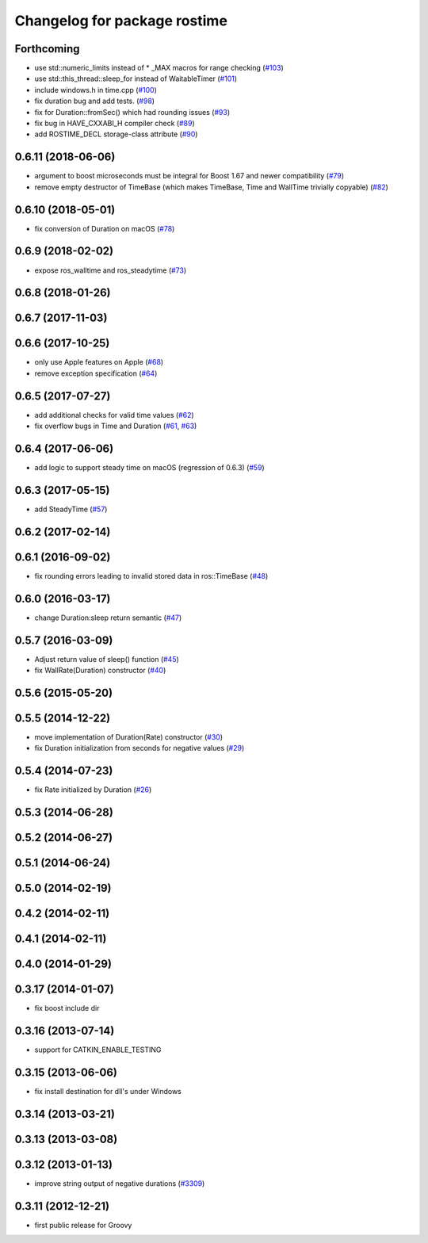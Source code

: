 ^^^^^^^^^^^^^^^^^^^^^^^^^^^^^
Changelog for package rostime
^^^^^^^^^^^^^^^^^^^^^^^^^^^^^

Forthcoming
-----------
* use std::numeric_limits instead of * _MAX macros for range checking (`#103 <https://github.com/ros/roscpp_core/issues/103>`_)
* use std::this_thread::sleep_for instead of WaitableTimer (`#101 <https://github.com/ros/roscpp_core/issues/101>`_)
* include windows.h in time.cpp (`#100 <https://github.com/ros/roscpp_core/issues/100>`_)
* fix duration bug and add tests. (`#98 <https://github.com/ros/roscpp_core/issues/98>`_)
* fix for Duration::fromSec() which had rounding issues (`#93 <https://github.com/ros/roscpp_core/issues/93>`_)
* fix bug in HAVE_CXXABI_H compiler check (`#89 <https://github.com/ros/roscpp_core/issues/89>`_)
* add ROSTIME_DECL storage-class attribute (`#90 <https://github.com/ros/roscpp_core/issues/90>`_)

0.6.11 (2018-06-06)
-------------------
* argument to boost microseconds must be integral for Boost 1.67 and newer compatibility (`#79 <https://github.com/ros/roscpp_core/issues/79>`_)
* remove empty destructor of TimeBase (which makes TimeBase, Time and WallTime trivially copyable) (`#82 <https://github.com/ros/roscpp_core/issues/82>`_)

0.6.10 (2018-05-01)
-------------------
* fix conversion of Duration on macOS (`#78 <https://github.com/ros/roscpp_core/issues/78>`_)

0.6.9 (2018-02-02)
------------------
* expose ros_walltime and ros_steadytime (`#73 <https://github.com/ros/roscpp_core/issues/73>`_)

0.6.8 (2018-01-26)
------------------

0.6.7 (2017-11-03)
------------------

0.6.6 (2017-10-25)
------------------
* only use Apple features on Apple (`#68 <https://github.com/ros/roscpp_core/issues/68>`_)
* remove exception specification (`#64 <https://github.com/ros/roscpp_core/issues/64>`_)

0.6.5 (2017-07-27)
------------------
* add additional checks for valid time values (`#62 <https://github.com/ros/roscpp_core/pull/62>`_)
* fix overflow bugs in Time and Duration (`#61 <https://github.com/ros/roscpp_core/pull/61>`_, `#63 <https://github.com/ros/roscpp_core/pull/63>`_)

0.6.4 (2017-06-06)
------------------
* add logic to support steady time on macOS (regression of 0.6.3) (`#59 <https://github.com/ros/roscpp_core/pull/59>`_)

0.6.3 (2017-05-15)
------------------
* add SteadyTime (`#57 <https://github.com/ros/roscpp_core/issues/57>`_)

0.6.2 (2017-02-14)
------------------

0.6.1 (2016-09-02)
------------------
* fix rounding errors leading to invalid stored data in ros::TimeBase (`#48 <https://github.com/ros/roscpp_core/issues/48>`_)

0.6.0 (2016-03-17)
------------------
* change Duration:sleep return semantic (`#47 <https://github.com/ros/roscpp_core/pull/47>`_)

0.5.7 (2016-03-09)
------------------
* Adjust return value of sleep() function (`#45 <https://github.com/ros/roscpp_core/pull/45>`_)
* fix WallRate(Duration) constructor (`#40 <https://github.com/ros/roscpp_core/pull/40>`_)

0.5.6 (2015-05-20)
------------------

0.5.5 (2014-12-22)
------------------
* move implementation of Duration(Rate) constructor (`#30 <https://github.com/ros/roscpp_core/issues/30>`_)
* fix Duration initialization from seconds for negative values  (`#29 <https://github.com/ros/roscpp_core/pull/29>`_)

0.5.4 (2014-07-23)
------------------
* fix Rate initialized by Duration (`#26 <https://github.com/ros/roscpp_core/issues/26>`_)

0.5.3 (2014-06-28)
------------------

0.5.2 (2014-06-27)
------------------

0.5.1 (2014-06-24)
------------------

0.5.0 (2014-02-19)
------------------

0.4.2 (2014-02-11)
------------------

0.4.1 (2014-02-11)
------------------

0.4.0 (2014-01-29)
------------------

0.3.17 (2014-01-07)
-------------------
* fix boost include dir

0.3.16 (2013-07-14)
-------------------
* support for CATKIN_ENABLE_TESTING

0.3.15 (2013-06-06)
-------------------
* fix install destination for dll's under Windows

0.3.14 (2013-03-21)
-------------------

0.3.13 (2013-03-08)
-------------------

0.3.12 (2013-01-13)
-------------------
* improve string output of negative durations (`#3309 <https://github.com/ros/roscpp_core/issues/3309>`_)

0.3.11 (2012-12-21)
-------------------
* first public release for Groovy
